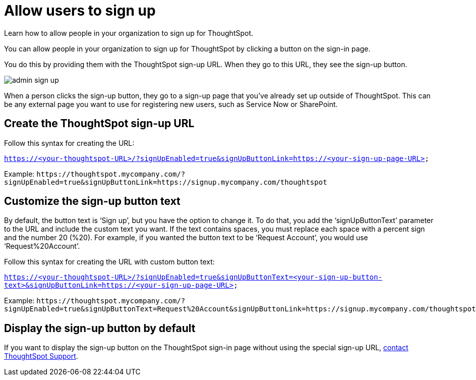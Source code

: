 = Allow users to sign up
:last_updated: 07/30/2021
:experimental:
:linkattrs:
:redirect_from: /admin/users-groups/sign-up.html

Learn how to allow people in your organization to sign up for ThoughtSpot.

You can allow people in your organization to sign up for ThoughtSpot by clicking a button on the sign-in page.

You do this by providing them with the ThoughtSpot sign-up URL.
When they go to this URL, they see the sign-up button.

image::admin_sign-up.png[]

When a person clicks the sign-up button, they go to a sign-up page that you've already set up outside of ThoughtSpot.
This can be any external page you want to use for registering new users, such as Service Now or SharePoint.

== Create the ThoughtSpot sign-up URL

Follow this syntax for creating the URL:

`https://<your-thoughtspot-URL>/?signUpEnabled=true&signUpButtonLink=https://<your-sign-up-page-URL>`

Example: `+https://thoughtspot.mycompany.com/?signUpEnabled=true&signUpButtonLink=https://signup.mycompany.com/thoughtspot+`

== Customize the sign-up button text

By default, the button text is '`Sign up`', but you have the option to change it.
To do that, you add the '`signUpButtonText`' parameter to the URL and include the custom text you want.
If the text contains spaces, you must replace each space with a percent sign and the number 20 (%20).
For example, if you wanted the button text to be '`Request Account`', you would use '`Request%20Account`'.

Follow this syntax for creating the URL with custom button text:

`https://<your-thoughtspot-URL>/?signUpEnabled=true&signUpButtonText=<your-sign-up-button-text>&signUpButtonLink=https://<your-sign-up-page-URL>`

Example: `+https://thoughtspot.mycompany.com/?signUpEnabled=true&signUpButtonText=Request%20Account&signUpButtonLink=https://signup.mycompany.com/thoughtspot+`

== Display the sign-up button by default

If you want to display the sign-up button on the ThoughtSpot sign-in page without using the special sign-up URL, xref:contact.adoc[contact ThoughtSpot Support].
